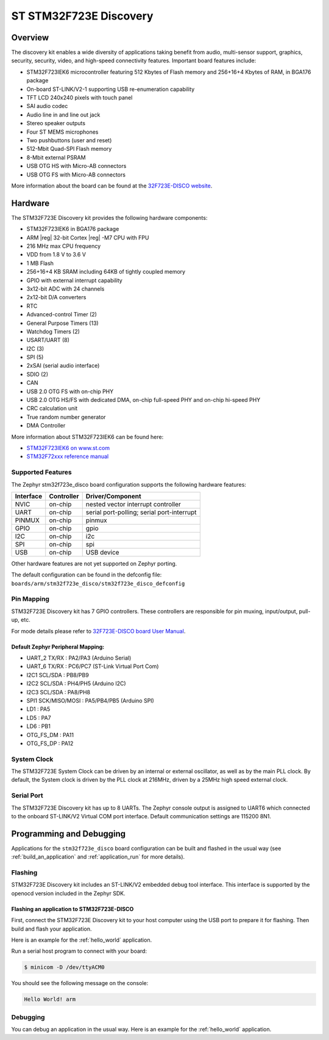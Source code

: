 .. _stm32f723e_disco_board:

ST STM32F723E Discovery
#######################

Overview
********

The discovery kit enables a wide diversity of applications taking benefit
from audio, multi-sensor support, graphics, security, security, video,
and high-speed connectivity features. Important board features include:

- STM32F723IEK6 microcontroller featuring 512 Kbytes of Flash memory and 256+16+4 Kbytes of RAM, in BGA176 package
- On-board ST-LINK/V2-1 supporting USB re-enumeration capability
- TFT LCD 240x240 pixels with touch panel
- SAI audio codec
- Audio line in and line out jack
- Stereo speaker outputs
- Four ST MEMS microphones
- Two pushbuttons (user and reset)
- 512-Mbit Quad-SPI Flash memory
- 8-Mbit external PSRAM
- USB OTG HS with Micro-AB connectors
- USB OTG FS with Micro-AB connectors

.. image:: img/stm32f723e_disco.jpg
     :width: 400px
     :align: center
     :height: 261px
     :alt: STM32F723E-DISCO

More information about the board can be found at the `32F723E-DISCO website`_.

Hardware
********

The STM32F723E Discovery kit provides the following hardware components:

- STM32F723IEK6 in BGA176 package
- ARM |reg| 32-bit Cortex |reg| -M7 CPU with FPU
- 216 MHz max CPU frequency
- VDD from 1.8 V to 3.6 V
- 1 MB Flash
- 256+16+4 KB SRAM including 64KB of tightly coupled memory
- GPIO with external interrupt capability
- 3x12-bit ADC with 24 channels
- 2x12-bit D/A converters
- RTC
- Advanced-control Timer (2)
- General Purpose Timers (13)
- Watchdog Timers (2)
- USART/UART (8)
- I2C (3)
- SPI (5)
- 2xSAI (serial audio interface)
- SDIO (2)
- CAN
- USB 2.0 OTG FS with on-chip PHY
- USB 2.0 OTG HS/FS with dedicated DMA, on-chip full-speed PHY and on-chip hi-speed PHY
- CRC calculation unit
- True random number generator
- DMA Controller

More information about STM32F723IEK6 can be found here:

- `STM32F723IEK6 on www.st.com`_
- `STM32F72xxx reference manual`_

Supported Features
==================

The Zephyr stm32f723e_disco board configuration supports the following hardware features:

+-----------+------------+-------------------------------------+
| Interface | Controller | Driver/Component                    |
+===========+============+=====================================+
| NVIC      | on-chip    | nested vector interrupt controller  |
+-----------+------------+-------------------------------------+
| UART      | on-chip    | serial port-polling;                |
|           |            | serial port-interrupt               |
+-----------+------------+-------------------------------------+
| PINMUX    | on-chip    | pinmux                              |
+-----------+------------+-------------------------------------+
| GPIO      | on-chip    | gpio                                |
+-----------+------------+-------------------------------------+
| I2C       | on-chip    | i2c                                 |
+-----------+------------+-------------------------------------+
| SPI       | on-chip    | spi                                 |
+-----------+------------+-------------------------------------+
| USB       | on-chip    | USB device                          |
+-----------+------------+-------------------------------------+

Other hardware features are not yet supported on Zephyr porting.

The default configuration can be found in the defconfig file:
``boards/arm/stm32f723e_disco/stm32f723e_disco_defconfig``

Pin Mapping
===========

STM32F723E Discovery kit has 7 GPIO controllers. These controllers are responsible for pin muxing,
input/output, pull-up, etc.

For mode details please refer to `32F723E-DISCO board User Manual`_.

Default Zephyr Peripheral Mapping:
----------------------------------
- UART_2 TX/RX : PA2/PA3 (Arduino Serial)
- UART_6 TX/RX : PC6/PC7 (ST-Link Virtual Port Com)
- I2C1 SCL/SDA : PB8/PB9
- I2C2 SCL/SDA : PH4/PH5 (Arduino I2C)
- I2C3 SCL/SDA : PA8/PH8
- SPI1 SCK/MISO/MOSI : PA5/PB4/PB5 (Arduino SPI)
- LD1 : PA5
- LD5 : PA7
- LD6 : PB1
- OTG_FS_DM : PA11
- OTG_FS_DP : PA12

System Clock
============

The STM32F723E System Clock can be driven by an internal or external oscillator,
as well as by the main PLL clock. By default, the System clock is driven by the PLL
clock at 216MHz, driven by a 25MHz high speed external clock.

Serial Port
===========

The STM32F723E Discovery kit has up to 8 UARTs. The Zephyr console output is assigned to UART6
which connected to the onboard ST-LINK/V2 Virtual COM port interface. Default communication
settings are 115200 8N1.

Programming and Debugging
*************************

Applications for the ``stm32f723e_disco`` board configuration can be built and
flashed in the usual way (see :ref:`build_an_application` and
:ref:`application_run` for more details).

Flashing
========

STM32F723E Discovery kit includes an ST-LINK/V2 embedded debug tool interface.
This interface is supported by the openocd version included in the Zephyr SDK.

Flashing an application to STM32F723E-DISCO
-------------------------------------------

First, connect the STM32F723E Discovery kit to your host computer using
the USB port to prepare it for flashing. Then build and flash your application.

Here is an example for the :ref:`hello_world` application.

.. zephyr-app-commands::
   :zephyr-app: samples/hello_world
   :board: stm32f723e_disco
   :goals: build flash

Run a serial host program to connect with your board:

.. code-block:: console

   $ minicom -D /dev/ttyACM0

You should see the following message on the console:

.. code-block:: console

   Hello World! arm

Debugging
=========

You can debug an application in the usual way.  Here is an example for the
:ref:`hello_world` application.

.. zephyr-app-commands::
   :zephyr-app: samples/hello_world
   :board: stm32f723e_disco
   :goals: debug


.. _32F723E-DISCO website:
   http://www.st.com/en/evaluation-tools/32f723ediscovery.html

.. _32F723E-DISCO board User Manual:
   http://www.st.com/resource/en/user_manual/dm00342318.pdf

.. _STM32F723IEK6 on www.st.com:
   http://www.st.com/en/microcontrollers/stm32f723ie.html

.. _STM32F72xxx reference manual:
   http://www.st.com/resource/en/reference_manual/dm00305990.pdf
